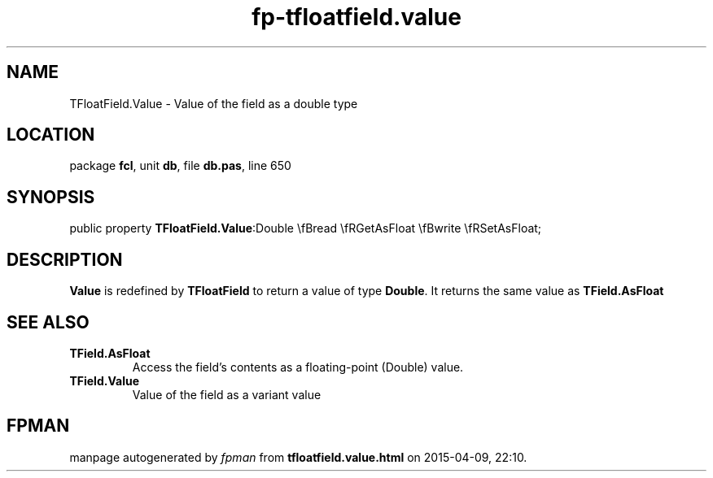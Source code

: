 .\" file autogenerated by fpman
.TH "fp-tfloatfield.value" 3 "2014-03-14" "fpman" "Free Pascal Programmer's Manual"
.SH NAME
TFloatField.Value - Value of the field as a double type
.SH LOCATION
package \fBfcl\fR, unit \fBdb\fR, file \fBdb.pas\fR, line 650
.SH SYNOPSIS
public property  \fBTFloatField.Value\fR:Double \\fBread \\fRGetAsFloat \\fBwrite \\fRSetAsFloat;
.SH DESCRIPTION
\fBValue\fR is redefined by \fBTFloatField\fR to return a value of type \fBDouble\fR. It returns the same value as \fBTField.AsFloat\fR


.SH SEE ALSO
.TP
.B TField.AsFloat
Access the field's contents as a floating-point (Double) value.
.TP
.B TField.Value
Value of the field as a variant value

.SH FPMAN
manpage autogenerated by \fIfpman\fR from \fBtfloatfield.value.html\fR on 2015-04-09, 22:10.


